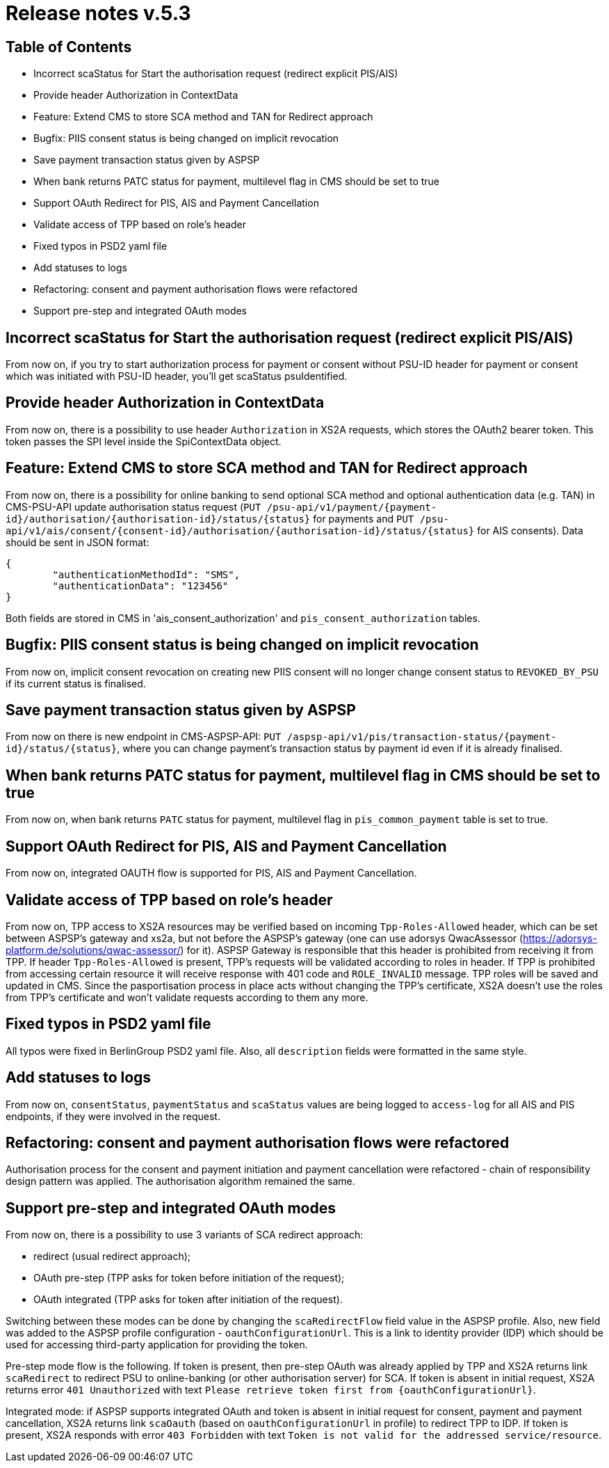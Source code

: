 = Release notes v.5.3

== Table of Contents

* Incorrect scaStatus for Start the authorisation request (redirect explicit PIS/AIS)
* Provide header Authorization in ContextData
* Feature: Extend CMS to store SCA method and TAN for Redirect approach
* Bugfix: PIIS consent status is being changed on implicit revocation
* Save payment transaction status given by ASPSP
* When bank returns PATC status for payment, multilevel flag in CMS should be set to true
* Support OAuth Redirect for PIS, AIS and Payment Cancellation
* Validate access of TPP based on role's header
* Fixed typos in PSD2 yaml file
* Add statuses to logs
* Refactoring: consent and payment authorisation flows were refactored
* Support pre-step and integrated OAuth modes

== Incorrect scaStatus for Start the authorisation request (redirect explicit PIS/AIS)

From now on, if you try to start authorization process for payment or consent without PSU-ID header for  payment or
consent which was initiated with PSU-ID header, you’ll get scaStatus psuIdentified.

== Provide header Authorization in ContextData

From now on, there is a possibility to use header `Authorization` in XS2A requests, which stores the OAuth2 bearer token.
This token passes the SPI level inside the SpiContextData object.

== Feature: Extend CMS to store SCA method and TAN for Redirect approach

From now on, there is a possibility for online banking to send optional SCA method and optional authentication data (e.g. TAN) in CMS-PSU-API update authorisation status request (`PUT /psu-api/v1/payment/{payment-id}/authorisation/{authorisation-id}/status/{status}`
for payments and `PUT /psu-api/v1/ais/consent/{consent-id}/authorisation/{authorisation-id}/status/{status}` for AIS consents).
Data should be sent in JSON format:

[source,json]
----
{
	"authenticationMethodId": "SMS",
	"authenticationData": "123456"
}
----

Both fields are stored in CMS in 'ais_consent_authorization' and `pis_consent_authorization` tables.

== Bugfix: PIIS consent status is being changed on implicit revocation

From now on, implicit consent revocation on creating new PIIS consent will no longer change consent status to `REVOKED_BY_PSU` if its current status is finalised.

== Save payment transaction status given by ASPSP

From now on there is new endpoint in CMS-ASPSP-API: `PUT /aspsp-api/v1/pis/transaction-status/{payment-id}/status/{status}`,
where you can change payment's transaction status by payment id even if it is already finalised.

== When bank returns PATC status for payment, multilevel flag in CMS should be set to true

From now on, when bank returns `PATC` status for payment, multilevel flag in `pis_common_payment` table is
set to true.

== Support OAuth Redirect for PIS, AIS and Payment Cancellation

From now on, integrated OAUTH flow is supported for PIS, AIS and Payment Cancellation.

== Validate access of TPP based on role's header

From now on, TPP access to XS2A resources may be verified based on incoming `Tpp-Roles-Allowed` header, which can be set between ASPSP’s gateway and xs2a,
but not before the ASPSP’s gateway (one can use adorsys QwacAssessor (https://adorsys-platform.de/solutions/qwac-assessor/) for it).
ASPSP Gateway is responsible that this header is prohibited from receiving it from TPP.
If header `Tpp-Roles-Allowed` is present, TPP’s requests will be validated according to roles in header.
If TPP is prohibited from accessing certain resource it will receive response with 401 code and `ROLE_INVALID` message. TPP roles will be saved and updated in CMS.
Since the pasportisation process in place acts without changing the TPP’s certificate, XS2A doesn’t use the roles from TPP’s certificate and won’t validate requests according to them any more.

== Fixed typos in PSD2 yaml file

All typos were fixed in BerlinGroup PSD2 yaml file. Also, all `description` fields were formatted in the same style.

== Add statuses to logs

From now on, `consentStatus`, `paymentStatus` and `scaStatus` values are being logged to `access-log`
for all AIS and PIS endpoints, if they were involved in the request.

== Refactoring: consent and payment authorisation flows were refactored

Authorisation process for the consent and payment initiation and payment cancellation were refactored - chain of responsibility
design pattern was applied. The authorisation algorithm remained the same.

== Support pre-step and integrated OAuth modes

From now on, there is a possibility to use 3 variants of SCA redirect approach:

 - redirect (usual redirect approach);
 - OAuth pre-step (TPP asks for token before initiation of the request);
 - OAuth integrated (TPP asks for token after initiation of the request).

Switching between these modes can be done by changing the `scaRedirectFlow` field value in the ASPSP profile. Also, new field
was added to the ASPSP profile configuration - `oauthConfigurationUrl`. This is a link to identity provider (IDP) which should
be used for accessing third-party application for providing the token.

Pre-step mode flow is the following. If token is present, then pre-step OAuth was already applied by TPP and XS2A returns link `scaRedirect`
to redirect PSU to online-banking (or other authorisation server) for SCA. If token is absent in initial request, XS2A returns
error `401 Unauthorized` with text `Please retrieve token first from {oauthConfigurationUrl}`.

Integrated mode: if ASPSP supports integrated OAuth and token is absent in initial request for consent, payment and payment
cancellation, XS2A returns link `scaOauth` (based on `oauthConfigurationUrl` in profile) to redirect TPP to IDP. If token
is present, XS2A responds with error `403 Forbidden` with text `Token is not valid for the addressed service/resource`.
